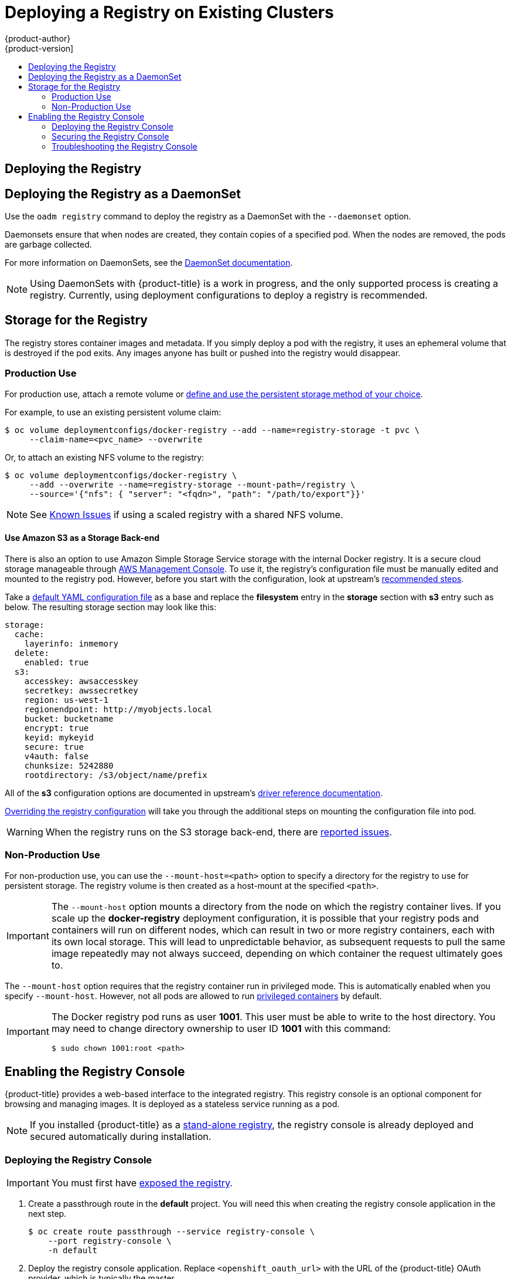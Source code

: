[[install-config-deploy-registry-existing-clusters]]
= Deploying a Registry on Existing Clusters
{product-author}
{product-version]
:data-uri:
:icons:
:experimental:
:toc: macro
:toc-title:
:prewrap!:

toc::[]

ifdef::openshift-origin,openshift-enterprise,openshift-dedicated[]
== Overview

If the integrated registry was not previously deployed automatically during the
initial installation of your {product-title} cluster, or if it is no longer
running successfully and you need to redeploy it on your existing cluster, see
the following sections for options on deploying a new registry.

[NOTE]
====
This topic is not required if you installed a
xref:../../install_config/install/stand_alone_registry.adoc#install-config-installing-stand-alone-registry[stand-alone registry].
====
endif::[]

[[deploy-registry]]
== Deploying the Registry

ifdef::atomic-registry[]
[NOTE]
====
Until an advanced installation method for {product-title} is tested and documented, refer to the
xref:../../registry_quickstart/administrators/index.adoc#registry-quickstart-administrators-index[quickstart install]
information.
====
endif::[]

ifdef::openshift-origin[]
To deploy the integrated Docker registry, use the `oadm registry` command from
the *_admin.kubeconfig_* file's location, as a user with cluster administrator
privileges:

----
$ oadm registry --config=admin.kubeconfig \//<1>
    --service-account=registry <2>
----
endif::[]
ifdef::openshift-enterprise[]
To deploy the integrated Docker registry, use the `oadm registry` command as a
user with cluster administrator privileges. For example:

----
$ oadm registry --config=/etc/origin/master/admin.kubeconfig \//<1>
    --service-account=registry \//<2>
    --images='registry.access.redhat.com/openshift3/ose-${component}:${version}' <3>
----
endif::[]
ifdef::openshift-origin,openshift-enterprise,openshift-dedicated[]
<1> `--config` is the path to the
xref:../../cli_reference/manage_cli_profiles.adoc#cli-reference-manage-cli-profiles[CLI configuration file] for
the xref:../../architecture/additional_concepts/authorization.adoc#roles[cluster
administrator].
<2> `--service-account` is the service account used to run the registry's pod.
endif::[]
ifdef::openshift-enterprise[]
<3> Required to pull the correct image for {product-title}.
endif::[]

ifdef::openshift-origin,openshift-enterprise,openshift-dedicated[]
This creates a service and a deployment configuration, both called
*docker-registry*. Once deployed successfully, a pod is created with a name
similar to *docker-registry-1-cpty9*.

To see a full list of options that you can specify when creating the registry:

----
$ oadm registry --help
----
endif::[]

== Deploying the Registry as a DaemonSet

Use the `oadm registry` command to deploy the registry as a DaemonSet with the
`--daemonset` option.

Daemonsets ensure that when nodes are created, they contain copies of a
specified pod. When the nodes are removed, the pods are garbage collected.

For more information on DaemonSets, see the
link:http://kubernetes.io/docs/admin/daemons/[DaemonSet documentation].

[NOTE]
====
Using DaemonSets with {product-title} is a work in progress, and the only
supported process is creating a registry. Currently, using deployment
configurations to deploy a registry is recommended.
====

ifdef::openshift-enterprise,openshift-origin[]
[[registry-compute-resource]]
== Registry Compute Resources

By default, the registry is created with no settings for
xref:../../dev_guide/compute_resources.adoc#dev-guide-compute-resources[compute resource requests or
limits]. For production, it is highly recommended that the deployment
configuration for the registry be updated to set resource requests and limits
for the registry pod. Otherwise, the registry pod will be considered a
xref:../../dev_guide/compute_resources.adoc#quality-of-service-tiers[*BestEffort*
pod].

See xref:../../dev_guide/compute_resources.adoc#dev-guide-compute-resources[Compute Resources] for more
information on configuring requests and limits.
endif::openshift-enterprise,openshift-origin[]

[[storage-for-the-registry]]
== Storage for the Registry

The registry stores container images and metadata. If you simply deploy a pod with
the registry, it uses an ephemeral volume that is destroyed if the pod exits.
Any images anyone has built or pushed into the registry would disappear.

ifdef::atomic-registry[]
[IMPORTANT]
====
Be careful when re-deploying the registry if the
xref:../../registry_quickstart/administrators/index.adoc#registry-quickstart-administrators-index[quickstart method] was
used. The quickstart method maps the registry service to host ports. This mapping must be updated when the registry is
re-deployed.

----
$ oc patch service docker-registry -p \
     '{ "spec": { "type": "NodePort", "selector": {"docker-registry": "default"},
        "ports": [ {"nodePort": 5000, "port": 5000, "targetPort": 5000}] }}'
----
====
endif::[]

[[registry-production-use]]
=== Production Use

For production use, attach a remote volume or
xref:../../install_config/persistent_storage/index.adoc#install-config-persistent-storage-index[define and use the
persistent storage method of your choice].

For example, to use an existing persistent volume claim:

----
$ oc volume deploymentconfigs/docker-registry --add --name=registry-storage -t pvc \
     --claim-name=<pvc_name> --overwrite
----

Or, to attach an existing NFS volume to the registry:

----
$ oc volume deploymentconfigs/docker-registry \
     --add --overwrite --name=registry-storage --mount-path=/registry \
     --source='{"nfs": { "server": "<fqdn>", "path": "/path/to/export"}}'
----

[NOTE]
====
See xref:registry_known_issues.adoc#install-config-registry-known-issues[Known Issues] if using a scaled registry with a
shared NFS volume.
====

[[registry-amazon-s3-storage-back-end]]
==== Use Amazon S3 as a Storage Back-end

There is also an option to use Amazon Simple Storage Service storage with the
internal Docker registry. It is a secure cloud storage manageable through
link:https://aws.amazon.com/s3/getting-started/[AWS Management Console]. To use
it, the registry's configuration file must be manually edited and mounted to
the registry pod. However, before you start with the configuration, look at
upstream's
link:https://docs.docker.com/docker-trusted-registry/configure/config-storage/#amazon-s3[recommended
steps].

Take a xref:extended_registry_configuration.adoc#advanced-overriding-the-registry-configuration[default YAML configuration file] as a base and replace the *filesystem* entry in the
*storage* section with *s3* entry such as below. The resulting storage section
may look like this:

====
[source,yaml]
----
storage:
  cache:
    layerinfo: inmemory
  delete:
    enabled: true
  s3:
    accesskey: awsaccesskey
    secretkey: awssecretkey
    region: us-west-1
    regionendpoint: http://myobjects.local
    bucket: bucketname
    encrypt: true
    keyid: mykeyid
    secure: true
    v4auth: false
    chunksize: 5242880
    rootdirectory: /s3/object/name/prefix
----
====

All of the *s3* configuration options are documented in upstream's
link:https://docs.docker.com/registry/storage-drivers/s3/[driver reference
documentation].

xref:extended_registry_configuration.adoc#advanced-overriding-the-registry-configuration[Overriding the registry configuration] will take you through the additional steps on mounting the
configuration file into pod.

[WARNING]
====
When the registry runs on the S3 storage back-end, there are
xref:registry_known_issues.adoc#known-issue-s3-image-push-fails[reported issues].
====

[[registry-non-production-use]]
=== Non-Production Use

For non-production use, you can use the `--mount-host=<path>` option to specify
a directory for the registry to use for persistent storage. The registry volume
is then created as a host-mount at the specified `<path>`.

[IMPORTANT]
====
The `--mount-host` option mounts a directory from the node on which the registry
container lives. If you scale up the *docker-registry* deployment configuration,
it is possible that your registry pods and containers will run on different
nodes, which can result in two or more registry containers, each with its own
local storage. This will lead to unpredictable behavior, as subsequent requests
to pull the same image repeatedly may not always succeed, depending on which
container the request ultimately goes to.
====

The `--mount-host` option requires that the registry container run in privileged
mode. This is automatically enabled when you specify `--mount-host`.
However, not all pods are allowed to run
xref:../install/prerequisites.adoc#security-warning[privileged containers] by default.
ifdef::openshift-enterprise[]
If you still want to use this option, create the registry and specify that it use the *registry* service account that was created during installation:
endif::[]
ifdef::openshift-origin[]
If you still want to use this option:

. Create a new xref:../../admin_guide/service_accounts.adoc#admin-guide-service-accounts[service account] in
the *default* project for the registry to run as. The following example creates
a service account named *registry*:
+
----
$ oc create serviceaccount registry -n default
----

. To add the new *registry* service account in the *default* namespace
to the list of users allowed to run privileged containers:
+
----
$ oadm policy add-scc-to-user privileged system:serviceaccount:default:registry
----

. Create the registry and specify that it use the new *registry* service
account:
+
----
$ oadm registry --service-account=registry \
    --config=admin.kubeconfig \
    --mount-host=<path>
----
endif::[]
ifdef::openshift-enterprise[]
----
$ oadm registry --service-account=registry \
    --config=/etc/origin/master/admin.kubeconfig \
    --images='registry.access.redhat.com/openshift3/ose-${component}:${version}' \
    --mount-host=<path>
----
endif::[]

[IMPORTANT]
====
The Docker registry pod runs as user *1001*. This user must be able to write to
the host directory. You may need to change directory ownership to user ID *1001*
with this command:

----
$ sudo chown 1001:root <path>
----
====
endif::[]


[[registry-console]]
== Enabling the Registry Console

{product-title} provides a web-based interface to the integrated registry. This
registry console is an optional component for browsing and managing images. It
is deployed as a stateless service running as a pod.

[NOTE]
====
If you installed {product-title} as a
xref:../../install_config/install/stand_alone_registry.adoc#install-config-installing-stand-alone-registry[stand-alone registry], the registry console is already deployed and secured automatically
during installation.
====

[[deploying-the-registry-console]]
=== Deploying the Registry Console

[IMPORTANT]
====
You must first have xref:../../install_config/registry/securing_and_exposing_registry.adoc#exposing-the-registry[exposed the registry].
====

ifdef::openshift-origin[]
. Install template in the default namespace
+
----
oc create -n default -f https://raw.githubusercontent.com/openshift/openshift-ansible/master/roles/openshift_examples/files/examples/v1.3/infrastructure-templates/origin/registry-console.yaml
----
+
endif::[]
. Create a passthrough route in the *default* project. You will need this when
creating the registry console application in the next step.
+
----
$ oc create route passthrough --service registry-console \
    --port registry-console \
    -n default
----
+
. Deploy the registry console application. Replace `<openshift_oauth_url>` with
the URL of the {product-title} OAuth provider, which is typically the master.
+
----
$ oc new-app -n default --template=registry-console -p \
           OPENSHIFT_OAUTH_PROVIDER_URL="https://<openshift_oauth_url>:8443",REGISTRY_HOST=$(oc get route docker-registry -n default --template='{{ .spec.host }}'),COCKPIT_KUBE_URL=$(oc get route registry-console -n default --template='https://{{ .spec.host }}')
----

. Finally, use a web browser to view the console using the route URI.

[[securing-the-registry-console]]
=== Securing the Registry Console

By default, the registry console generates self-signed TLS certificates if
deployed manually per the steps in xref:deploying-the-registry-console[Deploying
the Registry Console]. See xref:registry-console-troubleshooting[Troubleshooting the
Registry Console] for more information.

Use the following steps to add your organization's signed certificates as a
secret volume. This assumes your certificates are available on the the `oc`
client host.

. Create the secret:
+
----
$ oc secrets new console-secret \
    /path/to/console.crt \
    /path/to/console.key
----
+
. Add the secrets to the *registry-console* deployment configuration:
+
----
$ oc volume dc/registry-console --add --type=secret \
    --secret-name=console-secret -m /etc/cockpit/ws-certs.d
----
+
This triggers a new deployment of the registry console to include your signed
certificates.

[[registry-console-troubleshooting]]
=== Troubleshooting the Registry Console

[[registry-console-debug-mode]]
==== Debug Mode

The registry console debug mode is enabled using an environment variable. The
following command redeploys the registry console in debug mode:

----
$ oc env dc registry-console G_MESSAGES_DEBUG=cockpit-ws,cockpit-wrapper
----

Enabling debug mode allows more verbose logging to appear in the registry
console's pod logs.

[[registry-console-certificate-format]]
==== Certificate Format

The registry console loads a certificate from the *_/etc/cockpit/ws-certs.d_*
directory. It uses the last file with a *_.cert_* extension in alphabetical
order. The *_.cert_* file should contain at least two OpenSSL style PEM blocks:

- First, one or more *BEGIN CERTIFICATE* blocks for the server certificate and the
intermediate certificate authorities
- Lastly, a block containing a *BEGIN PRIVATE KEY* or similar.

The key may not be encrypted. For example:

====
----
-----BEGIN CERTIFICATE-----
MIIDUzCCAjugAwIBAgIJAPXW+CuNYS6QMA0GCSqGSIb3DQEBCwUAMD8xKTAnBgNV
BAoMIGI0OGE2NGNkNmMwNTQ1YThhZTgxOTEzZDE5YmJjMmRjMRIwEAYDVQQDDAls
...
-----END CERTIFICATE-----
-----BEGIN CERTIFICATE-----
MIIDUzCCAjugAwIBAgIJAPXW+CuNYS6QMA0GCSqGSIb3DQEBCwUAMD8xKTAnBgNV
BAoMIGI0OGE2NGNkNmMwNTQ1YThhZTgxOTEzZDE5YmJjMmRjMRIwEAYDVQQDDAls
...
-----END CERTIFICATE-----
-----BEGIN PRIVATE KEY-----
MIIEvgIBADANBgkqhkiG9w0BAQEFAASCBKgwggSkAgEAAoIBAQCyOJ5garOYw0sm
8TBCDSqQ/H1awGMzDYdB11xuHHsxYS2VepPMzMzryHR137I4dGFLhvdTvJUH8lUS
...
-----END PRIVATE KEY-----
----
====

If no certificate is found, a self-signed certificate is created using the
`openssl` command and stored in the *_0-self-signed.cert_* file.

[[registry-console-display-ssl-cert-path]]
==== Display SSL Certificate Path

To check which certificate the registry console is using, a command can be run
from inside the console pod.

. List the pods in the *default* project and find the registry console's pod name:
+
----
$ oc get pods -n default
NAME                       READY     STATUS    RESTARTS   AGE
registry-console-1-rssrw   1/1       Running   0          1d
----
+
. Using the pod name from the previous command, get the certificate path that the
*cockpit-ws* process is using. This example shows the console using the
auto-generated certificate:
+
----
$ oc exec registry-console-1-rssrw remotectl certificate
certificate: /etc/cockpit/ws-certs.d/0-self-signed.cert
----
